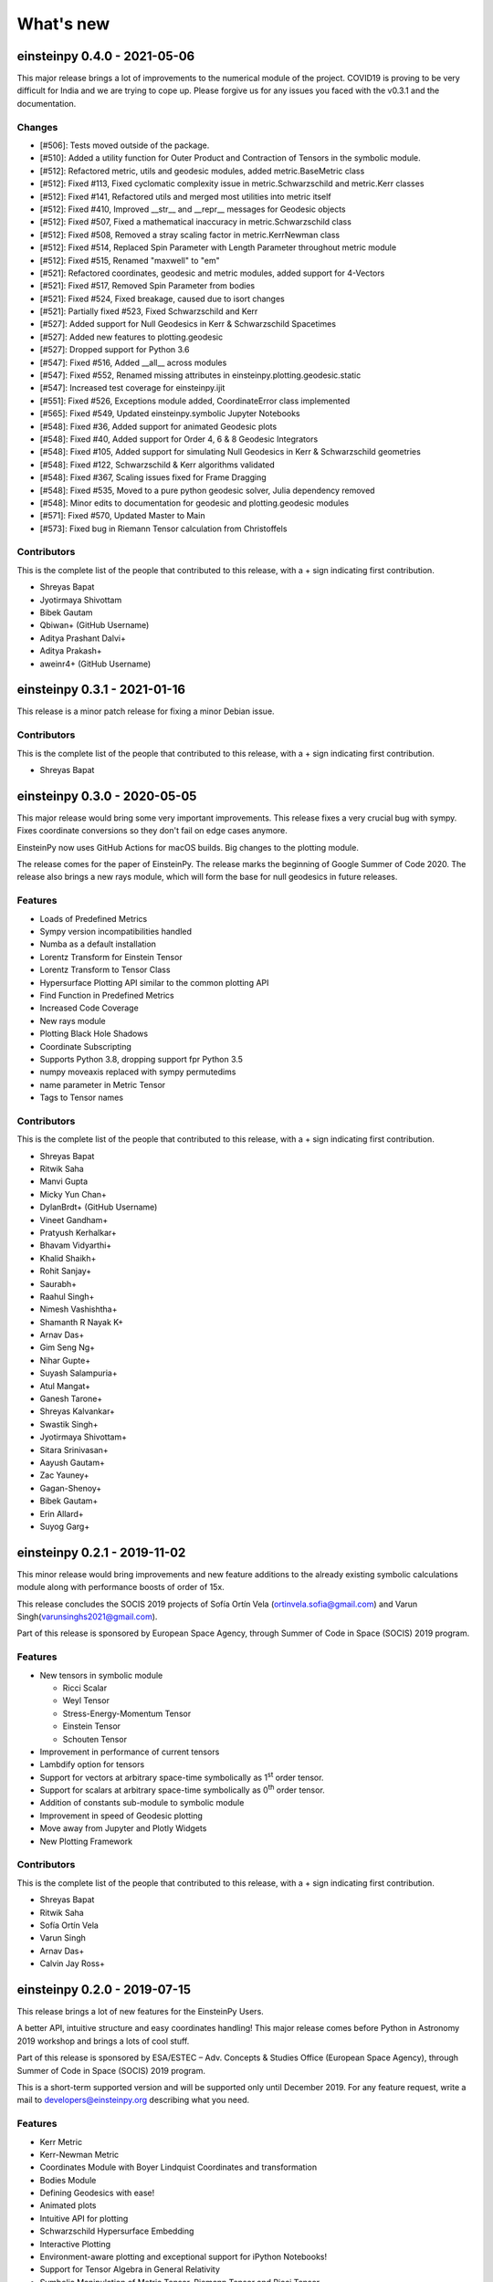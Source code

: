 What's new
==========

einsteinpy 0.4.0 - 2021-05-06
-----------------------------

This major release brings a lot of improvements to the numerical module of the project. COVID19 is proving
to be very difficult for India and we are trying to cope up. Please forgive us for any issues you faced with
the v0.3.1 and the documentation.

Changes
.......

* [#506]: Tests moved outside of the package.
* [#510]: Added a utility function for Outer Product and Contraction of Tensors in the symbolic module.
* [#512]: Refactored metric, utils and geodesic modules, added metric.BaseMetric class
* [#512]: Fixed #113, Fixed cyclomatic complexity issue in metric.Schwarzschild and metric.Kerr classes
* [#512]: Fixed #141, Refactored utils and merged most utilities into metric itself
* [#512]: Fixed #410, Improved __str__ and __repr__ messages for Geodesic objects
* [#512]: Fixed #507, Fixed a mathematical inaccuracy in metric.Schwarzschild class
* [#512]: Fixed #508, Removed a stray scaling factor in metric.KerrNewman class
* [#512]: Fixed #514, Replaced Spin Parameter with Length Parameter throughout metric module
* [#512]: Fixed #515, Renamed "maxwell" to "em"
* [#521]: Refactored coordinates, geodesic and metric modules, added support for 4-Vectors
* [#521]: Fixed #517, Removed Spin Parameter from bodies
* [#521]: Fixed #524, Fixed breakage, caused due to isort changes
* [#521]: Partially fixed #523, Fixed Schwarzschild and Kerr
* [#527]: Added support for Null Geodesics in Kerr & Schwarzschild Spacetimes
* [#527]: Added new features to plotting.geodesic
* [#527]: Dropped support for Python 3.6
* [#547]: Fixed #516, Added __all__ across modules
* [#547]: Fixed #552, Renamed missing attributes in einsteinpy.plotting.geodesic.static
* [#547]: Increased test coverage for einsteinpy.ijit
* [#551]: Fixed #526, Exceptions module added, CoordinateError class implemented
* [#565]: Fixed #549, Updated einsteinpy.symbolic Jupyter Notebooks
* [#548]: Fixed #36, Added support for animated Geodesic plots
* [#548]: Fixed #40, Added support for Order 4, 6 & 8 Geodesic Integrators
* [#548]: Fixed #105, Added support for simulating Null Geodesics in Kerr & Schwarzschild geometries
* [#548]: Fixed #122, Schwarzschild & Kerr algorithms validated
* [#548]: Fixed #367, Scaling issues fixed for Frame Dragging
* [#548]: Fixed #535, Moved to a pure python geodesic solver, Julia dependency removed
* [#548]: Minor edits to documentation for geodesic and plotting.geodesic modules
* [#571]: Fixed #570, Updated Master to Main
* [#573]: Fixed bug in Riemann Tensor calculation from Christoffels

Contributors
............

This is the complete list of the people that contributed to this release, with a + sign indicating first contribution.

* Shreyas Bapat
* Jyotirmaya Shivottam
* Bibek Gautam
* Qbiwan+ (GitHub Username)
* Aditya Prashant Dalvi+
* Aditya Prakash+
* aweinr4+ (GitHub Username)

einsteinpy 0.3.1 - 2021-01-16
-----------------------------

This release is a minor patch release for fixing a minor Debian issue.

Contributors
............

This is the complete list of the people that contributed to this release, with a + sign indicating first contribution.

* Shreyas Bapat


einsteinpy 0.3.0 - 2020-05-05
-----------------------------

This major release would bring some very important improvements. This release fixes a very crucial
bug with sympy. Fixes coordinate conversions so they don't fail on edge cases anymore.

EinsteinPy now uses GitHub Actions for macOS builds. Big changes to the plotting module.

The release comes for the paper of EinsteinPy. The release marks the beginning of Google Summer of Code 2020.
The release also brings a new rays module, which will form the base for null geodesics in future releases.

Features
........

* Loads of Predefined Metrics
* Sympy version incompatibilities handled
* Numba as a default installation
* Lorentz Transform for Einstein Tensor
* Lorentz Transform to Tensor Class
* Hypersurface Plotting API similar to the common plotting API
* Find Function in Predefined Metrics
* Increased Code Coverage
* New rays module
* Plotting Black Hole Shadows
* Coordinate Subscripting
* Supports Python 3.8, dropping support fpr Python 3.5
* numpy moveaxis replaced with sympy permutedims
* name parameter in Metric Tensor
* Tags to Tensor names

Contributors
............

This is the complete list of the people that contributed to this release, with a + sign indicating first contribution.

* Shreyas Bapat
* Ritwik Saha
* Manvi Gupta
* Micky Yun Chan+
* DylanBrdt+ (GitHub Username)
* Vineet Gandham+
* Pratyush Kerhalkar+
* Bhavam Vidyarthi+
* Khalid Shaikh+
* Rohit Sanjay+
* Saurabh+
* Raahul Singh+
* Nimesh Vashishtha+
* Shamanth R Nayak K+
* Arnav Das+
* Gim Seng Ng+
* Nihar Gupte+
* Suyash Salampuria+
* Atul Mangat+
* Ganesh Tarone+
* Shreyas Kalvankar+
* Swastik Singh+
* Jyotirmaya Shivottam+
* Sitara Srinivasan+
* Aayush Gautam+
* Zac Yauney+
* Gagan-Shenoy+
* Bibek Gautam+
* Erin Allard+
* Suyog Garg+


einsteinpy 0.2.1 - 2019-11-02
-----------------------------

This minor release would bring improvements and new feature additions to the already existing symbolic calculations module along
with performance boosts of order of 15x.

This release concludes the SOCIS 2019 projects of Sofía Ortín Vela (ortinvela.sofia@gmail.com) and Varun Singh(varunsinghs2021@gmail.com).

Part of this release is sponsored by European Space Agency, through Summer of Code in Space
(SOCIS) 2019 program.

Features
........

* New tensors in symbolic module

  * Ricci Scalar
  * Weyl Tensor
  * Stress-Energy-Momentum Tensor
  * Einstein Tensor
  * Schouten Tensor

* Improvement in performance of current tensors
* Lambdify option for tensors
* Support for vectors at arbitrary space-time symbolically as 1\ :sup:`st` order tensor.
* Support for scalars at arbitrary space-time symbolically as 0\ :sup:`th` order tensor.
* Addition of constants sub-module to symbolic module
* Improvement in speed of Geodesic plotting
* Move away from Jupyter and Plotly Widgets
* New Plotting Framework

Contributors
............

This is the complete list of the people that contributed to this release, with a + sign indicating first contribution.

* Shreyas Bapat
* Ritwik Saha
* Sofía Ortín Vela
* Varun Singh
* Arnav Das+
* Calvin Jay Ross+  


einsteinpy 0.2.0 - 2019-07-15
-----------------------------

This release brings a lot of new features for the EinsteinPy Users. 

A better API, intuitive structure and easy coordinates handling! This major release
comes before Python in Astronomy 2019 workshop and brings a lots of cool stuff. 

Part of this release is sponsored by ESA/ESTEC – Adv. Concepts & Studies Office
(European Space Agency), through Summer of Code in Space (SOCIS) 2019 program.

This is a short-term supported version and will be supported only until December 2019. 
For any feature request, write a mail to developers@einsteinpy.org describing what you need.

Features
........

* Kerr Metric
* Kerr-Newman Metric
* Coordinates Module with Boyer Lindquist Coordinates and transformation
* Bodies Module
* Defining Geodesics with ease!
* Animated plots
* Intuitive API for plotting
* Schwarzschild Hypersurface Embedding
* Interactive Plotting
* Environment-aware plotting and exceptional support for iPython Notebooks!
* Support for Tensor Algebra in General Relativity
* Symbolic Manipulation of Metric Tensor, Riemann Tensor and Ricci Tensor
* Support for Index Raising and Lowering in Tensors
* Numerical Calculation and Symbolic Manipulation of Christoffel Symbols
* Calculations of Event Horizon and Ergosphere of Kerr Black holes!


Contributors
............

This is the complete list of the people that contributed to this release, with a + sign indicating first contribution.

* Shreyas Bapat
* Ritwik Saha
* Bhavya Bhatt
* Sofía Ortín Vela+
* Raphael Reyna+
* Prithvi Manoj Krishna+
* Manvi Gupta+
* Divya Gupta+
* Yash Sharma+
* Shilpi Jain+
* Rishi Sharma+
* Varun Singh+
* Alpesh Jamgade+
* Saurabh Bansal+
* Tanmay Rustagi+
* Abhijeet Manhas+
* Ankit Khandelwal+
* Tushar Tyagi+
* Hrishikesh Sarode
* Naman Tayal+
* Ratin Kumar+
* Govind Dixit+
* Jialin Ma+

Bugs Fixed
..........

* `Issue #115`_: Coordinate Conversion had naming issues that made them confusing!
* `Issue #185`_: Isort had conflicts with Black
* `Issue #210`_: Same notebook had two different listings in Example Gallery
* `Issue #264`_: Removing all relative imports
* `Issue #265`_: New modules were lacking API Docs
* `Issue #266`_: The logo on documentation was not rendering
* `Issue #267`_: Docs were not present for Ricci Tensor and Vacuum Metrics
* `Issue #277`_: Coordinate Conversion in plotting module was handled incorrectly


.. _`Issue #115`: https://github.com/einsteinpy/einsteinpy/issues/115
.. _`Issue #185`: https://github.com/einsteinpy/einsteinpy/issues/185
.. _`Issue #210`: https://github.com/einsteinpy/einsteinpy/issues/210
.. _`Issue #264`: https://github.com/einsteinpy/einsteinpy/issues/264
.. _`Issue #265`: https://github.com/einsteinpy/einsteinpy/issues/265
.. _`Issue #266`: https://github.com/einsteinpy/einsteinpy/issues/266
.. _`Issue #267`: https://github.com/einsteinpy/einsteinpy/issues/267
.. _`Issue #277`: https://github.com/einsteinpy/einsteinpy/issues/277

Backwards incompatible changes
..............................

* The old :code:`StaticGeodesicPlotter` has been renamed to
  :py:class:`einsteinpy.plotting.senile.StaticGeodesicPlotter`, please adjust
  your imports accordingly
* The old :code:`ScatterGeodesicPlotter` has been renamed to
  :py:class:`einsteinpy.plotting.senile.ScatterGeodesicPlotter`, please adjust
  your imports accordingly.
* :py:class:`einsteinpy.metric.Schwarzschild`,
  :py:class:`einsteinpy.metric.Kerr`, and
  :py:class:`einsteinpy.metric.KerrNewman` now have different signatures for
  class methods, and they now explicitly support :py:mod:`einsteinpy.coordinates`
  coordinate objects. Check out the notebooks and their respective documentation.
* The old `coordinates` conversion in :py:mod:`einsteinpy.utils` has been deprecated.
* The old `symbolic` module in :py:mod:`einsteinpy.utils` has been moved to
  :py:mod:`einsteinpy.symbolic`.

einsteinpy 0.1.0 - 2019-03-08
-----------------------------

This is a major first release for world's first actively maintained python library
for General Relativity and Numerical methods. This major release just comes before
the Annual AstroMeet of IIT Mandi, AstraX. This will be a short term support version
and will be supported only until late 2019.

Features
........

* Schwarzschild Geometry Analysis and trajectory calculation
* Symbolic Calculation of various tensors in GR

 * Christoffel Symbols
 * Riemann Curvature Tensor

* Static Geodesic Plotting
* Velocity of Coordinate time w.r.t proper time
* Easy Calculation of Schwarzschild Radius
* Coordinate conversion with unit handling

 * Spherical/Cartesian Coordinates
 * Boyer-Lindquist/Cartesian Coordinates


Contributors
............

This is the complete list of the people that contributed to this release, with a + sign indicating first contribution.

* Shreyas Bapat+
* Ritwik Saha+
* Bhavya Bhatt+
* Priyanshu Khandelwal+
* Gaurav Kumar+
* Hrishikesh Sarode+
* Sashank Mishra+
